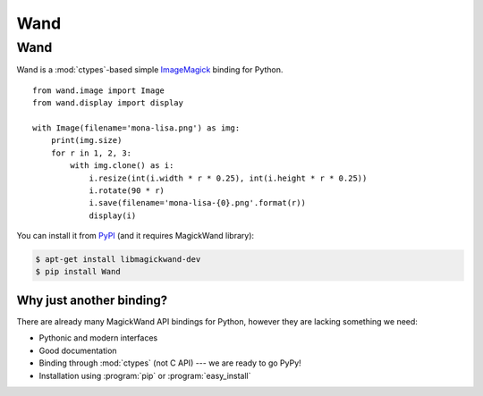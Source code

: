 ﻿

.. index::
   pair: Python ; Wand
   ! Wand


.. _wand:

==========================
Wand
==========================


.. seealso::

   - http://docs.wand-py.org
   - https://github.com/dahlia/wand
   - https://stackoverflow.com/questions/19470099/view-pdf-image-in-an-ipython-notebook
   
   

Wand
====

Wand is a :mod:`ctypes`-based simple ImageMagick_ binding for Python. ::

    from wand.image import Image
    from wand.display import display

    with Image(filename='mona-lisa.png') as img:
        print(img.size)
        for r in 1, 2, 3:
            with img.clone() as i:
                i.resize(int(i.width * r * 0.25), int(i.height * r * 0.25))
                i.rotate(90 * r)
                i.save(filename='mona-lisa-{0}.png'.format(r))
                display(i)

You can install it from PyPI_ (and it requires MagickWand library):

.. sourcecode:: bash

   $ apt-get install libmagickwand-dev
   $ pip install Wand

.. _ImageMagick: http://www.imagemagick.org/
.. _PyPI: https://pypi.python.org/pypi/Wand


Why just another binding?
-------------------------

There are already many MagickWand API bindings for Python, however they
are lacking something we need:

- Pythonic and modern interfaces
- Good documentation
- Binding through :mod:`ctypes` (not C API) --- we are ready to go PyPy!
- Installation using :program:`pip` or :program:`easy_install`
